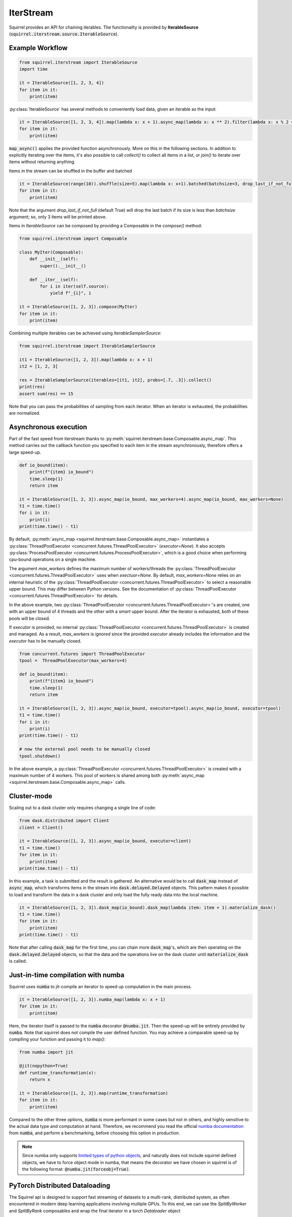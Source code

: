 IterStream
==========

Squirrel provides an API for chaining iterables.
The functionality is provided by **IterableSource** (:code:`squirrel.iterstream.source.IterableSource`).

Example Workflow
----------------

.. code-block:: python

    from squirrel.iterstream import IterableSource
    import time

    it = IterableSource([1, 2, 3, 4])
    for item in it:
        print(item)

:py:class:`IterableSource` has several methods to conveniently load data, given an iterable as the input:

.. code-block:: python

    it = IterableSource([1, 2, 3, 4]).map(lambda x: x + 1).async_map(lambda x: x ** 2).filter(lambda x: x % 2 == 0)
    for item in it:
        print(item)

:code:`map_async()` applies the provided function asynchronously. More on this in the following sections.
In addition to explicitly iterating over the items, it's also possible to call `collect()` to collect all items in a list, or `join()` to iterate over items without returning anything.

Items in the stream can be shuffled in the buffer and batched

.. code-block:: python

    it = IterableSource(range(10)).shuffle(size=5).map(lambda x: x+1).batched(batchsize=3, drop_last_if_not_full=True)
    for item in it:
        print(item)

Note that the argument `drop_last_if_not_full` (default True) will drop the last batch if its size is less than `batchsize` argument; so, only 3 items will be printed above.

Items in `IterableSource` can be composed by providing a Composable in the `compose()` method:

.. code-block:: python

    from squirrel.iterstream import Composable

    class MyIter(Composable):
        def __init__(self):
            super().__init__()

        def __iter__(self):
            for i in iter(self.source):
                yield f"_{i}", i

    it = IterableSource([1, 2, 3]).compose(MyIter)
    for item in it:
        print(item)


Combining multiple iterables can be achieved using `IterableSamplerSource`:

.. code-block:: python

    from squirrel.iterstream import IterableSamplerSource

    it1 = IterableSource([1, 2, 3]).map(lambda x: x + 1)
    it2 = [1, 2, 3]

    res = IterableSamplerSource(iterables=[it1, it2], probs=[.7, .3]).collect()
    print(res)
    assert sum(res) == 15

Note that you can pass the probabilities of sampling from each iterator. When an iterator is exhausted, the probabilities are normalized.

Asynchronous execution
----------------------
Part of the fast speed from iterstream thanks to :py:meth:`squirrel.iterstream.base.Composable.async_map`.
This method carries out the callback function you specified to each item in the stream asynchronously, therefore offers a large speed-up.

.. code-block:: python

    def io_bound(item):
        print(f"{item} io_bound")
        time.sleep(1)
        return item

    it = IterableSource([1, 2, 3]).async_map(io_bound, max_workers=4).async_map(io_bound, max_workers=None)
    t1 = time.time()
    for i in it:
        print(i)
    print(time.time() - t1)


By default, :py:meth:`async_map <squirrel.iterstream.base.Composable.async_map>`
instantiates a :py:class:`ThreadPoolExecutor <concurrent.futures.ThreadPoolExecutor>` (`executor=None`).
It also accepts :py:class:`ProcessPoolExecutor <concurrent.futures.ProcessPoolExecutor>`,
which is a good choice when performing cpu-bound operations on a single machine.

The argument `max_workers` defines the maximum number of workers/threads the
:py:class:`ThreadPoolExecutor <concurrent.futures.ThreadPoolExecutor>`
uses when `exectuor=None`.
By default, `max_workers=None` relies on an internal heuristic of
the :py:class:`ThreadPoolExecutor <concurrent.futures.ThreadPoolExecutor>`
to select a reasonable upper bound.
This may differ between Python versions.
See the documentation of
:py:class:`ThreadPoolExecutor <concurrent.futures.ThreadPoolExecutor>` for details.

In the above example, two :py:class:`ThreadPoolExecutor <concurrent.futures.ThreadPoolExecutor>`'s
are created, one with an upper bound of 4 threads and the other with a *smart* upper bound.
After the iterator is exhausted, both of these pools will be closed.

If `executor` is provided, no internal
:py:class:`ThreadPoolExecutor <concurrent.futures.ThreadPoolExecutor>` is
created and managed.
As a result, `max_workers` is *ignored* since the provided `executor` already includes
the information and the `executor` has to be manually closed.

.. code-block:: python


    from concurrent.futures import ThreadPoolExecutor
    tpool =  ThreadPoolExecutor(max_workers=4)

    def io_bound(item):
        print(f"{item} io_bound")
        time.sleep(1)
        return item

    it = IterableSource([1, 2, 3]).async_map(io_bound, executor=tpool).async_map(io_bound, executor=tpool)
    t1 = time.time()
    for i in it:
        print(i)
    print(time.time() - t1)

    # now the external pool needs to be manually closed
    tpool.shutdown()


In the above example, a
:py:class:`ThreadPoolExecutor <concurrent.futures.ThreadPoolExecutor>` is created with
a maximum number of 4 workers.
This pool of workers is shared among both
:py:meth:`async_map <squirrel.iterstream.base.Composable.async_map>` calls.



Cluster-mode
------------
Scaling out to a dask cluster only requires changing a single line of code:

.. code-block:: python

    from dask.distributed import Client
    client = Client()

    it = IterableSource([1, 2, 3]).async_map(io_bound, executor=client)
    t1 = time.time()
    for item in it:
        print(item)
    print(time.time() - t1)

In this example, a task is submitted and the result is gathered. An alternative would be to call :code:`dask_map` instead of :code:`async_map`, which transforms items in the stream into :code:`dask.delayed.Delayed` objects. This pattern makes it possible to load and transform the data in a dask cluster and only load the fully ready data into the local machine.

.. code-block:: python

    it = IterableSource([1, 2, 3]).dask_map(io_bound).dask_map(lambda item: item + 1).materialize_dask()
    t1 = time.time()
    for item in it:
        print(item)
    print(time.time() - t1)

Note that after calling :code:`dask_map` for the first time, you can chain more :code:`dask_map`\'s, which are then operating on the :code:`dask.delayed.Delayed` objects, so that the data and the operations live on the dask cluster until :code:`materialize_dask` is called.

Just-in-time compilation with numba
-----------------------------------
Squirrel uses :code:`numba` to jit-compile an iterator to speed up computation in the main process.

.. code-block:: python

    it = IterableSource([1, 2, 3]).numba_map(lambda x: x + 1)
    for item in it:
        print(item)


Here, the iterator itself is passed to the :code:`numba` decorator :code:`@numba.jit`. Then the speed-up will be entirely provided by :code:`numba`. Note that squirrel does not compile the user defined function. You may achieve a comparable speed-up by compiling your function and passing it to `map()`:

.. code-block:: python

    from numba import jit

    @jit(nopython=True)
    def runtime_transformation(x):
        return x

    it = IterableSource([1, 2, 3]).map(runtime_transformation)
    for item in it:
        print(item)

Compared to the other three options, :code:`numba` is more performant in some cases but not in others, and highly sensitive to the
actual data type and computation at hand. Therefore, we recommend you read the official `numba documentation`_
from :code:`numba`, and perform a benchmarking, before choosing this option in production.

.. note::

    Since numba only supports `limited types of python objects`_, and naturally does not include
    squirrel defined objects, we have to force object mode in numba, that means the decorator we have chosen in squirrel
    is of the following format: :code:`@numba.jit(forceobj=True)`.

.. _numba documentation: https://numba.pydata.org/numba-doc/latest/index.html
.. _limited types of python objects: https://numba.pydata.org/numba-doc/dev/reference/pysupported.html

PyTorch Distributed Dataloading
-------------------------------
The Squirrel api is designed to support fast streaming of datasets to a multi-rank, distributed system, as often encountered in modern deep learning applications involving multiple GPUs. To this end, we can use the `SplitByWorker` and `SplitByRank` composables and wrap the final iterator in a torch `Dataloader` object

.. code-block:: python

    import torch.utils.data as tud
    from squirrel.iterstream.source import IterableSource
    from squirrel.iterstream.torch_composables import SplitByRank, SplitByWorker, TorchIterable

    def times_two(x: float) -> float:
        return x * 2

    samples = list(range(100))
    batch_size = 5
    num_workers = 4
    it = (
            IterableSource(samples)
            .compose(SplitByRank)
            .async_map(times_two)
            .compose(SplitByWorker)
            .batched(batch_size)
            .compose(TorchIterable)
        )
    dl = tud.DataLoader(it, num_workers=num_workers)

Note that the rank of the distributed system depends on the torch distributed process group and is automatically determined.

And using :py:mod:`squirrel.driver` api:

.. code-block:: python

    from squirrel.driver import MessagepackDriver
    url = ""
    it = MessagepackDriver(url).get_iter(key_hooks=[SplitByWorker]).async_map(times_two).batched(batch_size).compose(TorchIterable)
    dl = DataLoader(it, num_workers=num_workers)

In this example, :code:`key_hooks=[SplitByWorker]` ensures that keys are split between workers before fetching the data and we achieve two level of parallelism; multi-processing provided by :code:`torch.utils.data.DataLoader`, and multi-threading inside each process for efficiently fetching samples by :code:`get_iter`.

Performance Monitoring
-----------------------
In squirrel, performance in :code:`iterstream` can be calculated and logged. This is done by applying an extra method
:py:func:`monitor()` into the original chaining iterstream. It can be added into any step in the above example where
:code:`it` is defined. For example, you can add :code:`.monitor(callback=wandb.log)` right after
:code:`async_map(times_two)` Then the performance of all the previous steps combined will be calculated at this point
and the calculated metrics will be passed to any user-specified callback such as :py:func:`wandb.log`.

The following is a complete example:

.. code-block:: python

    import wandb
    import mlflow
    import numpy as np

    def times_two(x: float) -> float:
        return x * 2

    samples = [np.random.rand(10, 10) for i in range(10 ** 4)]
    batch_size = 5

    with wandb.init(): # or mlflow.start_run()
        it = (
            IterableSource(samples)
            .async_map(times_two)
            .monitor(wandb.log) # or mlflow.log_metrics
            .batched(batch_size)
        )
        it.collect() # or it.take(<some int>).join()

This will create an iterstream with the same transformation logics as it was without the method :code:`monitor`, but the
calculated metrics at step `async_map` is sent to the callback function `wandb.log`. (The calculated metrics is of type
:code:`Dict[str, [int, float]]`, therefore any function takes such argument can be used to plug into
the callback of :code:`monitor`.)

By default, :code:`monitor` calculate two **metrics**: `IOPS` and `throughput`. However, this can be configured by
passing
a data class :py:class:`squirrel.metrics.MetricsConf` to the argument :code:`metrics_conf` in :code:`monitor`.
For details, see :py:mod:`squirrel.iterstream.metrics`.

**Monitoring at different locations** in an iterstream in one run can be achieved by inserting :code:`monitor` with
different `prefix`:

.. code-block:: python

    with wandb.init(): # or mlflow.start_run()
        it = (
            IterableSource(samples)
            .monitor(wandb.log, prefix="(before async_map) ")
            .async_map(times_two)
            .monitor(wandb.log, prefix="(after async_map) ") # or mlflow.log_metrics
            .batched(batch_size)
        )
        it.collect() # or it.take(<some int>).join()

This will generate 4 instead of 2 metrics with each original metric bifurcate into two with different prefixes to
track at which point the metrics are generated. (This does not interfere with :code:`metrics_conf` which determines
which metrics should be used in each :code:`monitor`.)
